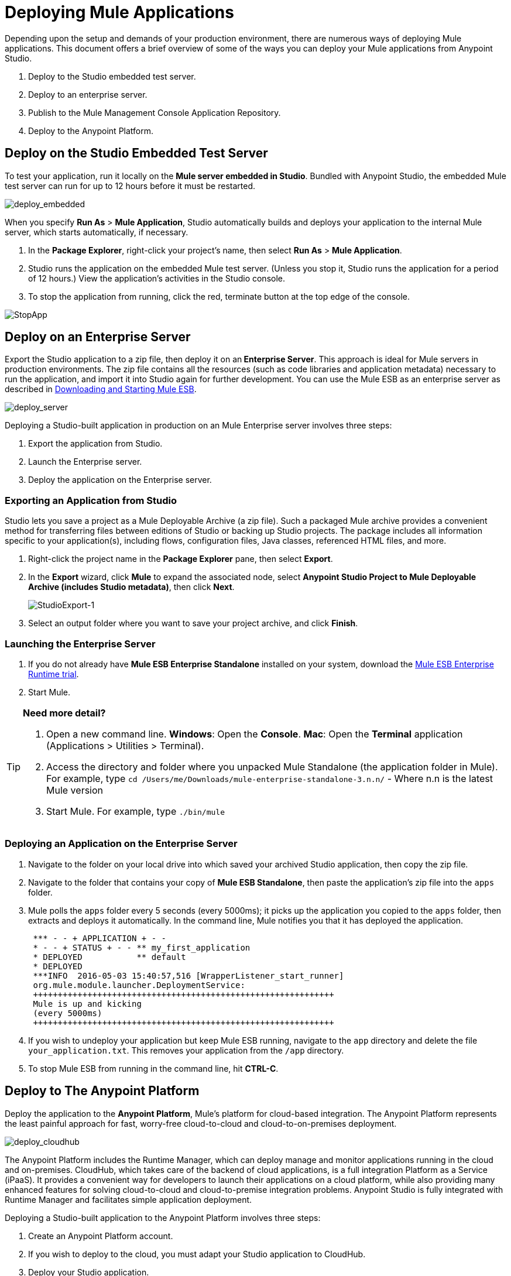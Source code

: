= Deploying Mule Applications 
:keywords: cloudhub, studio, amc, server, test, deploy, applications

Depending upon the setup and demands of your production environment, there are numerous ways of deploying Mule applications. This document offers a brief overview of some of the ways you can deploy your Mule applications from Anypoint Studio.

. Deploy to the Studio embedded test server.
. Deploy to an enterprise server.
. Publish to the Mule Management Console Application Repository.
. Deploy to the Anypoint Platform.

== Deploy on the Studio Embedded Test Server

To test your application, run it locally on the *Mule server embedded in Studio*. Bundled with Anypoint Studio, the embedded Mule test server can run for up to 12 hours before it must be restarted.

image:deploy_embedded.png[deploy_embedded]

When you specify *Run As* > *Mule Application*, Studio automatically builds and deploys your application to the internal Mule server, which starts automatically, if necessary.

. In the *Package Explorer*, right-click your project’s name, then select *Run As* > *Mule Application*.
. Studio runs the application on the embedded Mule test server. (Unless you stop it, Studio runs the application for a period of 12 hours.) View the application’s activities in the Studio console.
. To stop the application from running, click the red, terminate button at the top edge of the console.

image:StopApp.png[StopApp]

== Deploy on an Enterprise Server

Export the Studio application to a zip file, then deploy it on an** Enterprise Server**. This approach is ideal for Mule servers in production environments. The zip file contains all the resources (such as code libraries and application metadata) necessary to run the application, and import it into Studio again for further development. You can use the Mule ESB as an enterprise server as described in link:/mule-user-guide/v/3.8/downloading-and-starting-mule-esb[Downloading and Starting Mule ESB].

image:deploy_server.png[deploy_server]

Deploying a Studio-built application in production on an Mule Enterprise server involves three steps:

. Export the application from Studio.
. Launch the Enterprise server.
. Deploy the application on the Enterprise server.

=== Exporting an Application from Studio

Studio lets you save a project as a Mule Deployable Archive (a zip file). Such a packaged Mule archive provides a convenient method for transferring files between editions of Studio or backing up Studio projects. The package includes all information specific to your application(s), including flows, configuration files, Java classes, referenced HTML files, and more.

. Right-click the project name in the *Package Explorer* pane, then select *Export*.
. In the *Export* wizard, click *Mule* to expand the associated node, select *Anypoint Studio Project to Mule Deployable Archive (includes Studio metadata)*, then click *Next*.
+
image:StudioExport-1.png[StudioExport-1]
+
. Select an output folder where you want to save your project archive, and click *Finish*.

=== Launching the Enterprise Server

. If you do not already have *Mule ESB Enterprise Standalone* installed on your system, download the link:http://www.mulesoft.com/mule-esb-enterprise-30-day-trial[Mule ESB Enterprise Runtime trial].
. Start Mule.

[TIP]
====
*Need more detail?*

. Open a new command line.
*Windows*: Open the *Console*.
*Mac*: Open the *Terminal* application (Applications > Utilities > Terminal).
. Access the directory and folder where you unpacked Mule Standalone (the application folder in Mule). For example, type `cd /Users/me/Downloads/mule-enterprise-standalone-3.n.n/` - Where n.n is the latest Mule version
. Start Mule. For example, type `./bin/mule`
====

=== Deploying an Application on the Enterprise Server

. Navigate to the folder on your local drive into which saved your archived Studio application, then copy the zip file.
. Navigate to the folder that contains your copy of *Mule ESB Standalone*, then paste the application’s zip file into the `apps` folder.
. Mule polls the `apps` folder every 5 seconds (every 5000ms); it picks up the application you copied to the `apps` folder, then extracts and deploys it automatically. In the command line, Mule notifies you that it has deployed the application.
+
[source,code,linenums]
----
 *** - - + APPLICATION + - -
 * - - + STATUS + - - ** my_first_application
 * DEPLOYED           ** default
 * DEPLOYED
 ***INFO  2016-05-03 15:40:57,516 [WrapperListener_start_runner]
 org.mule.module.launcher.DeploymentService:
 +++++++++++++++++++++++++++++++++++++++++++++++++++++++++++++
 Mule is up and kicking
 (every 5000ms)
 +++++++++++++++++++++++++++++++++++++++++++++++++++++++++++++
----
+
. If you wish to undeploy your application but keep Mule ESB running, navigate to the `app` directory and delete the file `your_application.txt`. This removes your application from the `/app` directory.
. To stop Mule ESB from running in the command line, hit *CTRL-C*.

== Deploy to The Anypoint Platform

Deploy the application to the *Anypoint Platform*, Mule’s platform for cloud-based integration. The Anypoint Platform represents the least painful approach for fast, worry-free cloud-to-cloud and cloud-to-on-premises deployment. 

image:deploy_cloudhub.png[deploy_cloudhub]

The Anypoint Platform includes the Runtime Manager, which can deploy manage and monitor applications running in the cloud and on-premises. CloudHub, which takes care of the backend of cloud applications, is a full integration Platform as a Service (iPaaS). It provides a convenient way for developers to launch their applications on a cloud platform, while also providing many enhanced features for solving cloud-to-cloud and cloud-to-premise integration problems. Anypoint Studio is fully integrated with Runtime Manager and facilitates simple application deployment.

Deploying a Studio-built application to the Anypoint Platform involves three steps:

. Create an Anypoint Platform account.
. If you wish to deploy to the cloud, you must adapt your Studio application to CloudHub.
. Deploy your Studio application.

=== Creating an Anypoint Platform account

You manage and deploy applications in CloudHub and on-premises via the link:/runtime-manager[Runtime Manager]. You access Runtime Manager via the link:https://anypoint.mulesoft.com[Anypoint Platform], if you don't have an account yet, you can easily create a new one. 

=== Adapting an Application for CloudHub

[NOTE]
These steps are only relevant for applications that are meant for deploying to a CloudHub server.

Many projects can be deployed directly to CloudHub. However, some projects require minor modifications, as summarized below.

* If you are deploying a project that listens on a *static port*, you need to change the port to a dynamic value so that CloudHub can set it at deployment time. To do so, change your port values to `${http.port`} or `${https.port`}. You can create an `application.properties` file that allows you to run your project locally on a specific port and also on CloudHub as a dynamic port. See the example link:/runtime-manager/hello-world-on-cloudhub[Hello World on CloudHub] for details on how to create this file.
* If using the *HTTP* or the *Jetty* connector, set the host to `0.0.0.0` instead of `localhost`.

[TIP]
See link:/runtime-manager/cloudhub-and-mule[CloudHub and Mule] and link:/runtime-manager/developing-a-cloudhub-application[Developing a CloudHub application] for more details on adapting an application to CloudHub.


=== Deploying an Application to the Anypoint Platform

See link:/runtime-manager/deploying-to-cloudhub[Deploying to CloudHub] or link:/runtime-manager/deploying-to-your-own-servers[Deploying to Your Own Servers] for instructions on how to deploy through the Anypoint Platform UI. You can also deploy to CloudHub directly from the Studio IDE.

. In Studio, right-click the project name in the *Package Explorer* pane, then select *Deploy to Anypoint Platform*.
. You are prompted to enter your Anypoint Platform login credentials. Then a menu opens where you must select an Environment and sub organization to deploy to, a domain in which to deploy your application, the runtime to deploy to, etc. If deploying to the cloud, the domain name you enter must be a unique sub-domain which CloudHub creates for your application on the cloudhub.io domain such as, `My-Project-Name`. CloudHub automatically checks the availability of the sub-domain, then displays a checkmark icon to confirm that your entry is unique.
+
image:deploy-from-studio.jpg[deploy-from-studio]
+
. Click *Finish* to deploy your application to the Anypoint Platform.
. In your Web browser, access your Runtime Manager console in the Anypoint Platform to view your newly deployed application.

== Sharing Resources

If you're deploying multiple applications to the same place, in whichever of the ways explained above, and those applications could share the same resources, then you can create a common *domain* where you can define common configurations that can then be referenced by multiple projects. This allows you to, for example, expose different services in different projects through the same HTTP host and port and be able to deploy everything without any conflicts. link:/mule-user-guide/v/3.8/shared-resources[Read More].

== Publish to the Mule Management Console Application Repository

You can publish the application to the *Application Repository* in the *Mule Management Console*. Once in the repository, the application can be deployed from the repository to multiple Mule server instances, and even to multi-node Mule *clusters*. (The Mule Management Console is only available in Mule ESB Enterprise.)

image:deploy_mmc.png[deploy_mmc]

Once in the repository, the application can be deployed from the Repository to multiple Mule server instances and even to multi-node high-availability clusters. To publish an application to the management console’s app repo, you must first download, then install and set-up Mule ESB Standalone with Mule Management Console. Access the management console’s link:/mule-management-console/v/3.8/mmc-walkthrough[Walkthrough] to set up a console environment, then complete the following steps to publish your Studio application to its application repository.

. In Studio, right-click the project name in the *Package Explorer* pane, then select *Deploy to Anypoint Platform* > *Mule Management Console*.
. In the publication wizard, input a value for each of the fields to specify the location, login credentials of your management console, and settings for your application.
. Click *Finish* to publish the app to the repository.
. Follow the directions in the management console link:/mule-management-console/v/3.8/mmc-walkthrough[Walkthrough] to deploy your application to the Mule server (or cluster of servers).



== See Also

* *NEXT STEP:* Learn about how to link:/mule-fundamentals/v/3.8/mule-security[secure] your Mule application.
* Learn more about the link:/mule-management-console/v/3.7[Mule Management Console].
* Learn more about llink:/runtime-manager/cloudhub[CloudHub].
* Learn how to deploy multiple applications that link:/mule-user-guide/v/3.8/shared-resources[Shared Resources] through any of these methods.
* link:http://training.mulesoft.com[MuleSoft Training]
* link:https://www.mulesoft.com/webinars[MuleSoft Webinars]
* link:http://blogs.mulesoft.com[MuleSoft Blogs]
* link:http://forums.mulesoft.com[MuleSoft Forums]
* link:https://www.mulesoft.com/support-and-services/mule-esb-support-license-subscription[MuleSoft Support]
* mailto:support@mulesoft.com[Contact MuleSoft]
